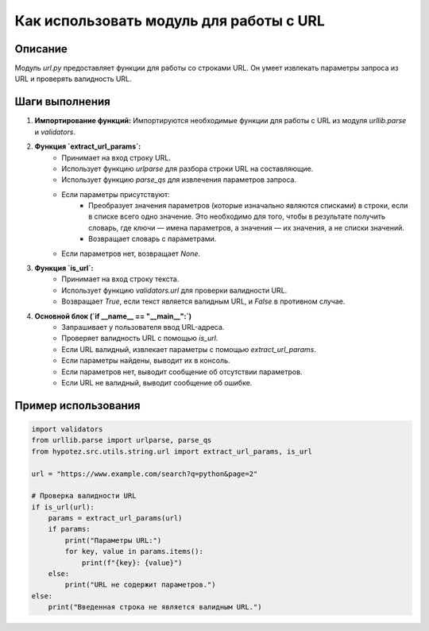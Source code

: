 Как использовать модуль для работы с URL
========================================================================================

Описание
-------------------------
Модуль `url.py` предоставляет функции для работы со строками URL. Он умеет извлекать параметры запроса из URL и проверять валидность URL.

Шаги выполнения
-------------------------
1. **Импортирование функций:** Импортируются необходимые функции для работы с URL из модуля `urllib.parse` и `validators`.
2. **Функция `extract_url_params`:**
    * Принимает на вход строку URL.
    * Использует функцию `urlparse` для разбора строки URL на составляющие.
    * Использует функцию `parse_qs` для извлечения параметров запроса.
    * Если параметры присутствуют:
        * Преобразует значения параметров (которые изначально являются списками) в строки, если в списке всего одно значение. Это необходимо для того, чтобы в результате получить словарь, где ключи — имена параметров, а значения — их значения, а не списки значений.
        * Возвращает словарь с параметрами.
    * Если параметров нет, возвращает `None`.
3. **Функция `is_url`:**
    * Принимает на вход строку текста.
    * Использует функцию `validators.url` для проверки валидности URL.
    * Возвращает `True`, если текст является валидным URL, и `False` в противном случае.
4. **Основной блок (`if __name__ == "__main__":`)**
    * Запрашивает у пользователя ввод URL-адреса.
    * Проверяет валидность URL с помощью `is_url`.
    * Если URL валидный, извлекает параметры с помощью `extract_url_params`.
    * Если параметры найдены, выводит их в консоль.
    * Если параметров нет, выводит сообщение об отсутствии параметров.
    * Если URL не валидный, выводит сообщение об ошибке.


Пример использования
-------------------------
.. code-block:: python

    import validators
    from urllib.parse import urlparse, parse_qs
    from hypotez.src.utils.string.url import extract_url_params, is_url
    
    url = "https://www.example.com/search?q=python&page=2"
    
    # Проверка валидности URL
    if is_url(url):
        params = extract_url_params(url)
        if params:
            print("Параметры URL:")
            for key, value in params.items():
                print(f"{key}: {value}")
        else:
            print("URL не содержит параметров.")
    else:
        print("Введенная строка не является валидным URL.")